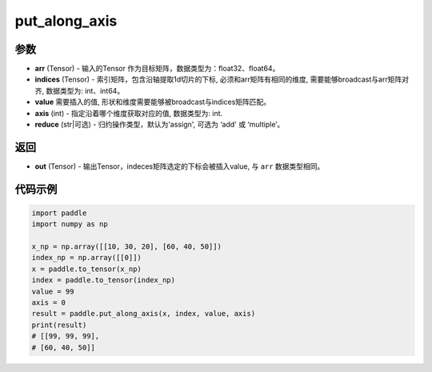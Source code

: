 .. _cn_api_paddle_tensor_put_along_axis:

put_along_axis
-------------------------------

.. py:function:: paddle.put_along_axis(arr, indices, value, axis, reduce)

参数
:::::::::

- **arr**  (Tensor) - 输入的Tensor 作为目标矩阵，数据类型为：float32、float64。
- **indices**  (Tensor) - 索引矩阵，包含沿轴提取1d切片的下标, 必须和arr矩阵有相同的维度, 需要能够broadcast与arr矩阵对齐, 数据类型为: int、int64。
- **value** 需要插入的值, 形状和维度需要能够被broadcast与indices矩阵匹配。
- **axis**  (int) - 指定沿着哪个维度获取对应的值, 数据类型为: int.
- **reduce** (str|可选) - 归约操作类型，默认为'assign', 可选为 ‘add' 或 ‘multiple’。

返回
:::::::::

- **out** (Tensor) - 输出Tensor，indeces矩阵选定的下标会被插入value, 与 ``arr`` 数据类型相同。

代码示例
:::::::::

.. code-block:: python

      import paddle
      import numpy as np

      x_np = np.array([[10, 30, 20], [60, 40, 50]])
      index_np = np.array([[0]])
      x = paddle.to_tensor(x_np)
      index = paddle.to_tensor(index_np)
      value = 99
      axis = 0
      result = paddle.put_along_axis(x, index, value, axis)
      print(result)
      # [[99, 99, 99],
      # [60, 40, 50]]